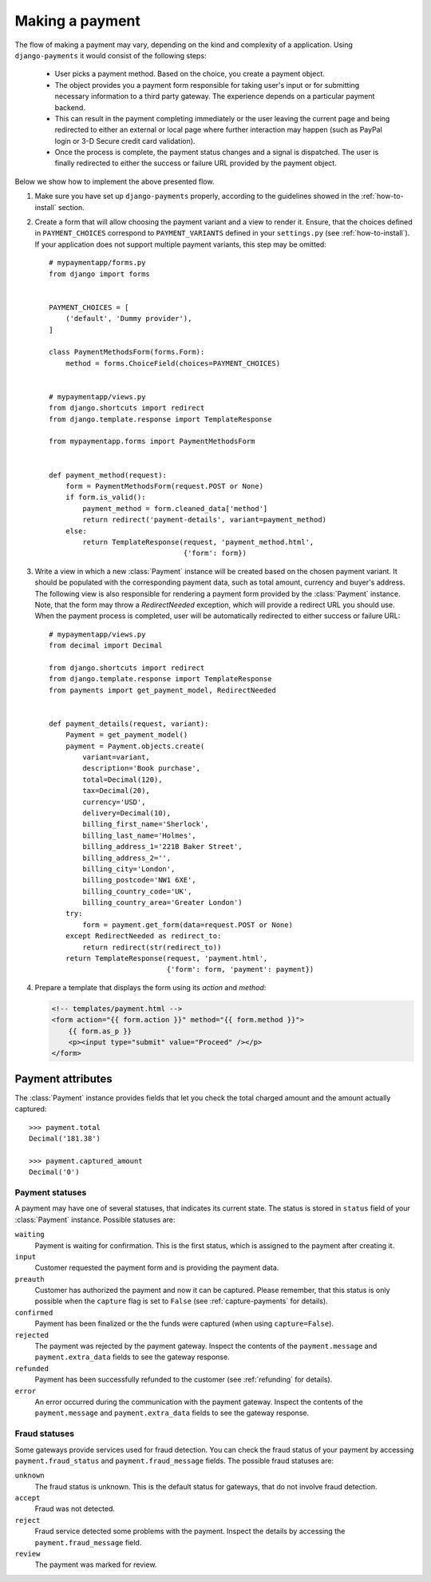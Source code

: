 Making a payment
================

The flow of making a payment may vary, depending on the kind and complexity of a application. Using ``django-payments`` it would consist of the following steps:

  * User picks a payment method. Based on the choice, you create a payment object.
  * The object provides you a payment form responsible for taking user's input or for submitting necessary information to a third party gateway. The experience depends on a particular payment backend.
  * This can result in the payment completing immediately or the user leaving the current page and being redirected to either an external or local page where further interaction may happen (such as PayPal login or 3-D Secure credit card validation).
  * Once the process is complete, the payment status changes and a signal is dispatched. The user is finally redirected to either the success or failure URL provided by the payment object.


Below we show how to implement the above presented flow.


#. Make sure you have set up ``django-payments`` properly, according to the guidelines showed in the :ref:`how-to-install` section. 

#. Create a form that will allow choosing the payment variant and a view to render it. Ensure, that the choices defined in ``PAYMENT_CHOICES`` correspond to ``PAYMENT_VARIANTS`` defined in your ``settings.py`` (see :ref:`how-to-install`). If your application does not support multiple payment variants, this step may be omitted::
    
      # mypaymentapp/forms.py
      from django import forms


      PAYMENT_CHOICES = [
          ('default', 'Dummy provider'),
      ]

      class PaymentMethodsForm(forms.Form):
          method = forms.ChoiceField(choices=PAYMENT_CHOICES)


      # mypaymentapp/views.py
      from django.shortcuts import redirect
      from django.template.response import TemplateResponse

      from mypaymentapp.forms import PaymentMethodsForm


      def payment_method(request):
          form = PaymentMethodsForm(request.POST or None)
          if form.is_valid():
              payment_method = form.cleaned_data['method']
              return redirect('payment-details', variant=payment_method)
          else:
              return TemplateResponse(request, 'payment_method.html',
                                      {'form': form})


#. Write a view in which a new :class:`Payment` instance will be created based on the chosen payment variant. It should be populated with the corresponding payment data, such as total amount, currency and buyer's address. The following view is also responsible for rendering a payment form provided by the :class:`Payment` instance. Note, that the form may throw a `RedirectNeeded` exception, which will provide a redirect URL you should use. When the payment process is completed, user will be automatically redirected to either success or failure URL::

      # mypaymentapp/views.py
      from decimal import Decimal

      from django.shortcuts import redirect
      from django.template.response import TemplateResponse
      from payments import get_payment_model, RedirectNeeded


      def payment_details(request, variant):
          Payment = get_payment_model()
          payment = Payment.objects.create(
              variant=variant,
              description='Book purchase',
              total=Decimal(120),
              tax=Decimal(20),
              currency='USD',
              delivery=Decimal(10),
              billing_first_name='Sherlock',
              billing_last_name='Holmes',
              billing_address_1='221B Baker Street',
              billing_address_2='',
              billing_city='London',
              billing_postcode='NW1 6XE',
              billing_country_code='UK',
              billing_country_area='Greater London')
          try:
              form = payment.get_form(data=request.POST or None)
          except RedirectNeeded as redirect_to:
              return redirect(str(redirect_to))
          return TemplateResponse(request, 'payment.html',
                                  {'form': form, 'payment': payment})


#. Prepare a template that displays the form using its *action* and *method*:

   .. code-block:: html

      <!-- templates/payment.html -->
      <form action="{{ form.action }}" method="{{ form.method }}">
          {{ form.as_p }}
          <p><input type="submit" value="Proceed" /></p>
      </form>


Payment attributes
^^^^^^^^^^^^^^^^^^
The :class:`Payment` instance provides fields that let you check the total charged amount and the amount actually captured::

      >>> payment.total
      Decimal('181.38')

      >>> payment.captured_amount
      Decimal('0')



Payment statuses
----------------
A payment may have one of several statuses, that indicates its current state. The status is stored in ``status`` field of your :class:`Payment` instance. Possible statuses are:

``waiting``
      Payment is waiting for confirmation. This is the first status, which is assigned to the payment after creating it.

``input``
      Customer requested the payment form and is providing the payment data.

``preauth``
      Customer has authorized the payment and now it can be captured. Please remember, that this status is only possible when the ``capture`` flag is set to ``False`` (see :ref:`capture-payments` for details).

``confirmed``
      Payment has been finalized or the the funds were captured (when using ``capture=False``).

``rejected``
      The payment was rejected by the payment gateway. Inspect the contents of the ``payment.message`` and ``payment.extra_data`` fields to see the gateway response.

``refunded``
      Payment has been successfully refunded to the customer (see :ref:`refunding` for details).

``error``
      An error occurred during the communication with the payment gateway. Inspect the contents of the ``payment.message`` and ``payment.extra_data`` fields to see the gateway response.


Fraud statuses
--------------

Some gateways provide services used for fraud detection. You can check the fraud status of your payment by accessing ``payment.fraud_status`` and ``payment.fraud_message`` fields. The possible fraud statuses are:

``unknown``
      The fraud status is unknown. This is the default status for gateways, that do not involve fraud detection.

``accept``
      Fraud was not detected.

``reject``
      Fraud service detected some problems with the payment. Inspect the details by accessing the ``payment.fraud_message`` field.

``review``
      The payment was marked for review.
